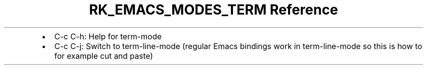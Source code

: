 .\" Automatically generated by Pandoc 3.6.3
.\"
.TH "RK_EMACS_MODES_TERM Reference" "" "" ""
.IP \[bu] 2
\f[CR]C\-c C\-h\f[R]: Help for \f[CR]term\-mode\f[R]
.IP \[bu] 2
\f[CR]C\-c C\-j\f[R]: Switch to \f[CR]term\-line\-mode\f[R] (regular
Emacs bindings work in \f[CR]term\-line\-mode\f[R] so this is how to for
example cut and paste)
